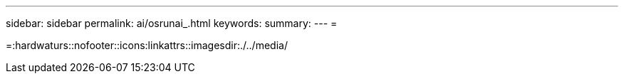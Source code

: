---
sidebar: sidebar 
permalink: ai/osrunai_.html 
keywords:  
summary:  
---
= 


=:hardwaturs::nofooter::icons:linkattrs::imagesdir:./../media/
